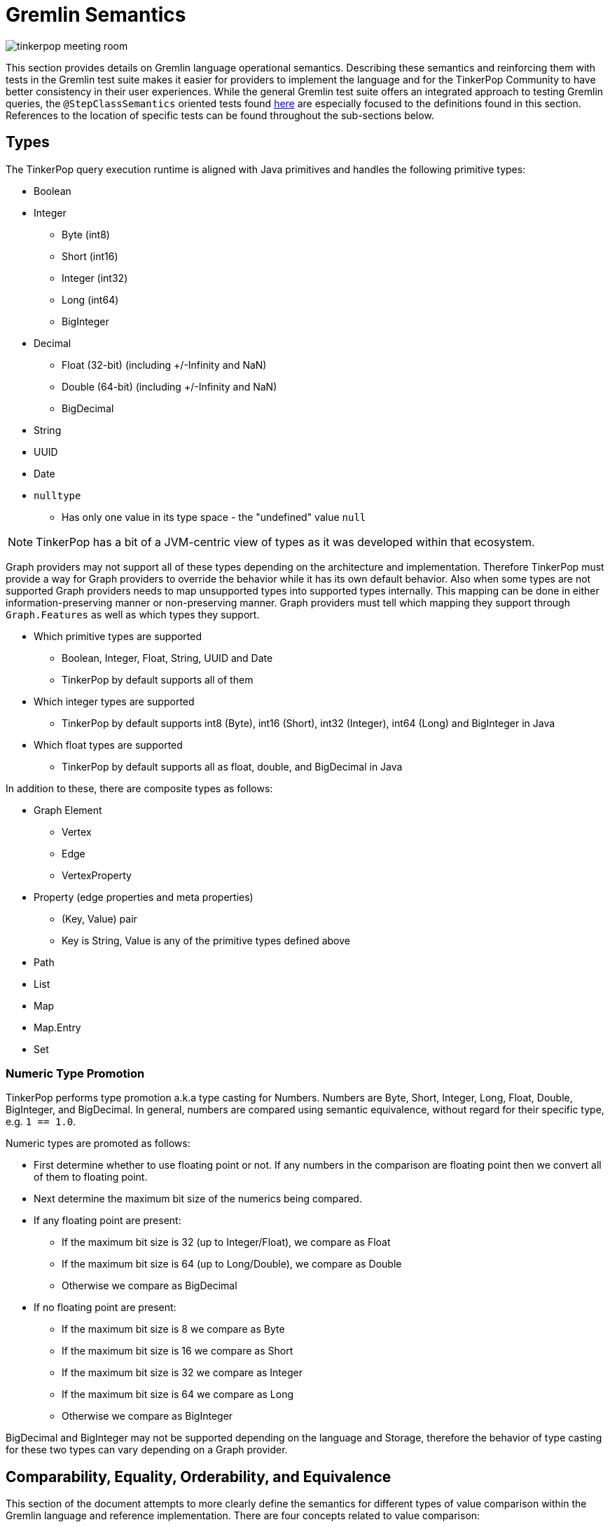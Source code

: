 ////
Licensed to the Apache Software Foundation (ASF) under one or more
contributor license agreements.  See the NOTICE file distributed with
this work for additional information regarding copyright ownership.
The ASF licenses this file to You under the Apache License, Version 2.0
(the "License"); you may not use this file except in compliance with
the License.  You may obtain a copy of the License at

  http://www.apache.org/licenses/LICENSE-2.0

Unless required by applicable law or agreed to in writing, software
distributed under the License is distributed on an "AS IS" BASIS,
WITHOUT WARRANTIES OR CONDITIONS OF ANY KIND, either express or implied.
See the License for the specific language governing permissions and
limitations under the License.
////
[[gremlin-semantics]]
= Gremlin Semantics

image:tinkerpop-meeting-room.png[]

This section provides details on Gremlin language operational semantics. Describing these semantics and reinforcing
them with tests in the Gremlin test suite makes it easier for providers to implement the language and for the
TinkerPop Community to have better consistency in their user experiences. While the general Gremlin test suite offers
an integrated approach to testing Gremlin queries, the `@StepClassSemantics` oriented tests found
link:https://github.com/apache/tinkerpop/tree/x.y.z/gremlin-test/features[here] are especially focused to the
definitions found in this section. References to the location of specific tests can be found throughout the
sub-sections below.

== Types

The TinkerPop query execution runtime is aligned with Java primitives and handles the following primitive types:

* Boolean
* Integer
  ** Byte (int8)
  ** Short (int16)
  ** Integer (int32)
  ** Long (int64)
  ** BigInteger
* Decimal
  ** Float (32-bit) (including +/-Infinity and NaN)
  ** Double (64-bit) (including +/-Infinity and NaN)
  ** BigDecimal
* String
* UUID
* Date
* `nulltype`
  ** Has only one value in its type space - the "undefined" value `null`

NOTE: TinkerPop has a bit of a JVM-centric view of types as it was developed within that ecosystem.

Graph providers may not support all of these types depending on the architecture and implementation. Therefore
TinkerPop must provide a way for Graph providers to override the behavior while it has its own default behavior. Also
when some types are not supported Graph providers needs to map unsupported types into supported types internally. This
mapping can be done in either information-preserving manner or non-preserving manner. Graph providers must tell which
mapping they support through `Graph.Features` as well as which types they support.

* Which primitive types are supported
  ** Boolean, Integer, Float, String, UUID and Date
  ** TinkerPop by default supports all of them
* Which integer types are supported
  ** TinkerPop by default supports int8 (Byte), int16 (Short), int32 (Integer), int64 (Long) and BigInteger in Java
* Which float types are supported
  ** TinkerPop by default supports all as float, double, and BigDecimal in Java

In addition to these, there are composite types as follows:

* Graph Element
** Vertex
** Edge
** VertexProperty
* Property (edge properties and meta properties)
** (Key, Value) pair
** Key is String, Value is any of the primitive types defined above
* Path
* List
* Map
* Map.Entry
* Set

=== Numeric Type Promotion

TinkerPop performs type promotion a.k.a type casting for Numbers. Numbers are Byte, Short, Integer, Long, Float,
Double, BigInteger, and BigDecimal. In general, numbers are compared using semantic equivalence, without regard for
their specific type, e.g. `1 == 1.0`.

Numeric types are promoted as follows:

* First determine whether to use floating point or not. If any numbers in the comparison are floating point then we
convert all of them to floating point.
* Next determine the maximum bit size of the numerics being compared.
* If any floating point are present:
** If the maximum bit size is 32 (up to Integer/Float), we compare as Float
** If the maximum bit size is 64 (up to Long/Double), we compare as Double
** Otherwise we compare as BigDecimal
* If no floating point are present:
** If the maximum bit size is 8 we compare as Byte
** If the maximum bit size is 16 we compare as Short
** If the maximum bit size is 32 we compare as Integer
** If the maximum bit size is 64 we compare as Long
** Otherwise we compare as BigInteger

BigDecimal and BigInteger may not be supported depending on the language and Storage, therefore the behavior of type
casting for these two types can vary depending on a Graph provider.

[[gremlin-semantics-concepts]]
== Comparability, Equality, Orderability, and Equivalence

This section of the document attempts to more clearly define the semantics for different types of value comparison
within the Gremlin language and reference implementation. There are four concepts related to value comparison:

[[gremlin-semantics-equality]]
===== Equality
Equality semantics is used by the equality operators (`P.eq/neq`) and contains operators derived from them
(`P.within/without`). It is also used for implicit `P.eq` comparisons, for example `g.V().has("age", 25)` - equality
semantics are used to look up vertices by `age` when considering the value.

[[gremlin-semantics-comparability]]
===== Comparability
Comparability semantics is used by the compare operators (`P.lt/lte/gt/gte`) and operators derived from them
(`P.inside/outside/between`) and defines the semantics of how to compare two values.

[[gremlin-semantics-orderability]]
===== Orderability
Orderability semantics defines how two values are compared in the context of an `order()` operation. These semantics
have important differences from Comparability.

[[gremlin-semantics-equivalence]]
===== Equivalence
Equivalence semantics are slightly different from Equality and are used for operations such as `dedup()` and `group()`.
Key differences include handling of numeric types and NaN.

Both Equality and Equivalence can be understood as complete, i.e. the result of equality and equivalence checks is
always either `TRUE` or `FALSE` (in particular, it never returns `nulltype` or throws an exception). Similarly,
Orderability can be also understood as complete - any two values can be compared without error for ordering purposes.
Comparability semantics are not complete with respect to binary boolean semantics, and as such, Gremlin introduces a
ternary boolean semantics for Comparability that includes a third boolean state - `ERROR`, with its own well-defined
semantics.

==== Ternary Boolean Logics

When evaluating boolean value expressions, we sometimes encounter situations that cannot be proved as either `TRUE` or
`FALSE`. Common `ERROR` cases are Comparability against `NaN`, cross-type Comparability (e.g. `String` vs `Numeric`), or
other invalid arguments to other boolean value expressions.

Rather than throwing an exception and halting the traversal, we extend normal binary boolean logics and introduce a
third boolean option option - `ERROR`. How this `ERROR` result is handled is Graph provider dependent. For the reference
implementation, `ERROR` is an internal representation only and will not be propagated back to the client as an
exception - it will eventually hit a binary reduction operation and be reduced to `FALSE` (thus quietly filters the
solution that produced the `ERROR`). Before that happens though, it will be treated as its own boolean value with its
own semantics that can be used in other boolean value expressions, such as Connective predicates (`P.and/or`) and
negation (`P.not`).

===== Ternary Boolean Semantics for `AND`:
|===
|A|B|AND|Intuition

| `TRUE` | `TRUE` | `TRUE` |
| `TRUE` | `FALSE` | `FALSE` |
| `TRUE` | `ERROR` | `ERROR` | `TRUE && X == X`
| `FALSE` | `TRUE` | `FALSE` |
| `FALSE` | `FALSE` | `FALSE` |
| `FALSE` | `ERROR` | `FALSE` | `FALSE && X == FALSE`
| `ERROR` | `TRUE` | `ERROR` | `X && TRUE == X`
| `ERROR` | `FALSE` | `FALSE` | `X && FALSE == FALSE`
| `ERROR` | `ERROR` | `ERROR` | `X && X == X`
|===
===== Ternary Boolean Semantics for `OR`:
|===
|A|B|OR|Intuition

| `TRUE` | `TRUE` | `TRUE` |
| `TRUE` | `FALSE` | `TRUE` |
| `TRUE` | `ERROR` | `TRUE` | `TRUE \|\| X == TRUE`
| `FALSE` | `TRUE` | `TRUE` |
| `FALSE` | `FALSE` | `FALSE` |
| `FALSE` | `ERROR` | `ERROR` | `FALSE \|\| X == X`
| `ERROR` | `TRUE` | `TRUE` | `X \|\| TRUE == TRUE`
| `ERROR` | `FALSE` | `ERROR` | `X \|\| FALSE == X`
| `ERROR` | `ERROR` | `ERROR` | `X \|\| X == X`
|===
===== Ternary Boolean Semantics for `OR`:
The `NOT` predicate inverts `TRUE` and `FALSE`, respectively, but maintains `ERROR` values. The key idea is that, for an
`ERROR` value, we can neither prove nor disprove the expression, and hence stick with `ERROR`.
|===
|Argument | Result

|`TRUE` | `FALSE`
|`FALSE` | `TRUE`
|`ERROR` | `ERROR`
|===

[[gremlin-semantics-equality-comparability]]
=== Equality and Comparability
<<Equality,Equality>> and <<Comparability,Comparability>> can be understood to be semantically aligned with one another.
As mentioned above, <<Equality,Equality>> is used for `P.eq/neq` (and derived predicates) and
<<Comparability,Comparability>> is used for `P.lt/lte/gt/gte` (and derived predicates).
If we define Comparability using a `compare()` function over `A` and `B` as follows:
```
If (A, B) are Comparable per Gremlin semantics, then:
  For A < B,  Comparability.compare(A, B) < 0
  For A > B,  Comparability.compare(A, B) > 0
  For A == B, Comparability.compare(A, B) == 0
If (A, B) not Comparable, then:
              Comparability.compare(A, B) => ERROR
```
Then we can define Equality using an `equals()` function over `A` and `B` that acts as a strict binary
reduction of `Comparability.compare(A, B) == 0`:
```
For any (A, B):
  Comparability.compare(A, B) == 0     implies Equality.equals(A, B) == TRUE
  Comparability.compare(A, B) <> 0     implies Equality.equals(A, B) == FALSE
  Comparability.compare(A, B) => ERROR implies Equality.equals(A, B) == FALSE
```

The following table illustrates how <<Equality,Equality>> and <<Comparability,Comparability>> operate under various
classes of comparison:
|===
|Class|Arguments|<<Comparability,Comparability>>|<<Equality,Equality>>

|Comparisons Involving `NaN`|`(NaN,X)` +

where `X` = any value, including `NaN`|`ERROR` +

Comparing `NaN` to anything (including itself) cannot be evaluated.|`FALSE`

|Comparisons Involving `null`|`(null,null)`|`compare() == 0`|`TRUE`
||`(null, X)`|`ERROR` +

Since `nulltype` is its own type, this falls under the umbrella of cross-type comparisons. |`FALSE`
|Comparisons within the same type family (i.e. String vs. String, Number vs. Number, etc.)|`(X, Y)` +

where `X` and `Y` of same type|Result of `compare()` depends on type semantics, defined below.|`TRUE` iff `compare() == 0`
|Comparisons across types (i.e. String vs. Number)|`(X, Y)` +

where `X` and `Y` of different type|`ERROR`|`FALSE`

|===

==== Equality and Comparability Semantics by Type

For <<Equality,Equality>> and <<Comparability,Comparability>> evaluation of values within the same type family, we
define the semantics per type family as follows.

===== Number

Numbers are compared using type promotion, described above. As such, `1 == 1.0`.

Edge cases:

* `-0.0 == 0.0 == +0.0`
* `+INF == +INF`,  `-INF == -INF`,  `-INF != +INF`
** `Float.±Infinity` and `Double.±Infinity` adhere to the same type promotion rules.
* As described above `NaN` is not <<Equality,Equal>> and not <<Comparability,Comparable>> to any Number (including itself).

See: link:https://github.com/apache/tinkerpop/tree/x.y.z/gremlin-test/features/Equality.feature[Equality Tests - Scenarios prefixed with "Primitives_Number_"]

===== nulltype
As described in the table above, `null == null`, but is not <<Equality,Equal>> and not <<Comparability,Comparable>> to
any non-`null` value.

===== Boolean
For Booleans, `TRUE == TRUE`, `FALSE == FALSE`, `TRUE != FALSE`, and `FALSE < TRUE`.

===== String
We assume the common lexicographical order over unicode strings. `A` and `B` are compared lexicographically, and
`A == B` if `A` and `B` are lexicographically equal.

===== UUID
UUID is evaluated based on its String representation. However, `UUID("b46d37e9-755c-477e-9ab6-44aabea51d50")` and the
String `"b46d37e9-755c-477e-9ab6-44aabea51d50"` are not <<Equality,Equal>> and not <<Comparability,Comparable>>.

===== Date
Dates are evaluated based on the numerical comparison of Unix Epoch time.

===== Graph Element (Vertex / Edge / VertexProperty)
If they are the same type of Element, these are compared by the value of their `T.id` according to the semantics for
the particular primitive type used for ids (implementation-specific). Elements of different types are
not <<Equality,Equal>> and not <<Comparability,Comparable>>.

===== Property
Properties are compared first by key (String semantics), then by value, according to the semantics for the particular
primitive type of the value. Properties with values in different type families are
not <<Equality,Equal>> and not <<Comparability,Comparable>>.

===== List
Lists are compared pairwise, element-by-element, in their natural list order. For each element, if the pairs are
<<Equality and Comparability,Equal>>, we simply move on to the next element pair until we encounter a pair whose
`Comparability.compare()` value is non-zero (`-1`, `1`, or `ERROR`), and we return that value. Lists can be evaluated
for <<Equality and Comparability,Equality and Comparability>> even if they contain multiple types of elements, so long
as their elements are pairwise comparable per <<Equality and Comparability,Equality/Comparability>> semantics. During
this element by element comparison, if iteration `A` exhausts its elements before iteration `B` then `A < B`, and
vice-versa.

Empty lists are equal to other empty lists and less than non-empty lists.

|===
|`A`|`B`|`compare(A,B)`|`P`|Reason

|`[]`|`[]`|`0`|`P.eq`|empty lists are equal
|`[]`|`[1]`|`-1`|`P.lt`|empty < non-empty
|`[1]`|`[]`|`1`|`P.gt`|non-empty > empty
|`[1,2,3]`|`[1,2,3]`|`0`|`P.eq`|pairwise equal
|`[1,2,3]`|`[1,2,4]`|`-1`|`P.lt`|pairwise equal until last element: `3 < 4`
|`[1,2,3]`|`[1,2,3,4]`|`-1`|`P.lt`|`A` exhausts first
|`[1,2,3,4]`|`[1,2,3]`|`1`|`P.gt`|`B` exhausts first
|`[1,2]`|`[1.0,2.0]`|`0`|`P.eq`|type promotion
|`[1,"a"]`|`[1,"b"]`|`-1`|`P.lt`|pairwise <<Comparability,Comparable>> and `"a" < "b"`
|`[1]`|`["a"]`|`ERROR`|`P.neq`|cross-type comparison
|===

===== Path
<<Equality and Comparability,Equality and Comparability>> semantics for `Paths` are similar to those for `Lists`, described above (though
`Paths` and `Lists` are still of different types and thus not <<Equality,Equal>> and not <<Comparability,Comparable>>).

===== Set
`Sets` are compared pairwise, element-by-element, in the same way as `Lists`, but they are compared in sorted order
using <<Orderability,Orderability>> semantics to sort (described further below). We use <<Orderability,Orderability>>
semantics for ordering so that `Sets` containing multiple element types can be properly sorted before being compared.

For example:

|===
|`A`|`B`|`compare(A,B)`|`P`|Reason

|`{1, 2}`|`{2, 1}`|`0`|`P.eq`|sort before compare
|`{1, "foo"}`|`{"foo", 1}`|`0`|`P.eq`|we use <<Orderability,Orderability>> semantics to sort across types
|===

Sets do introduce a bit of semantic stickiness, in that on the one hand they do respect type promotion semantics for
Equality and Comparability:
```
{1, 2} == {1.0, 2.0}
```
But on the other hand they also allow two elements that would be equal (and thus duplicates) according to type
promotion:
```
{1, 1.0, 2} is a valid set and != {1, 2}
```
We allow some "wiggle-room" in the implementation for providers to decide how to handle this logical inconsistency. The
reference implementation allows for semantically equivalent numerics to appear in a set (e.g `{1, 1.0}`), while at the
same time evaluating the same semantically equivalent numerics as equal during pairwise comparison across sets (e.g.
`{1,2} == {1.0,2.0}`).

===== Map
'Map' semantics can be thought of as similar to `Set` semantics for the entry set the comprises the `Map`. So again,
we compare pairwise, entry-by-entry, in the same way as `Lists`, and again, we first sort the entries using
<<Orderability,Orderability>> semantics. Map entries are compared first by key, then by value using the
<<Equality and Comparability Semantics by Type,Equality and Comparability>> semantics that apply to the specific type
of key and value.

Maps semantics have the same logical inconsistency as set semantics, because of type promotion. Again, we leave room
for providers to decide how to handle this in their implementation. The reference implementation allows for semantically
equivalent keys to appear in a map (e.g. `1` and `1.0` can both be keys in the same map), but when comparing maps we
treat pairwise entries with semantically equivalent keys as the same.

[[gremlin-semantics-orderability]]
=== Orderability

<<Equality and Comparability,Equality and Comparability>> were described in depth in the sections above, and their
semantics map to the `P` predicates. <<Comparability,Comparability>> in particular is limited to
comparison of values within the same type family. Comparability is complete within a given type (except for `NaN`,
which results in `ERROR` for any comparison), but returns `ERROR` for comparisons across types (e.g., an integer cannot
be compared to a string).

Orderability semantics are very similar to Comparability for the most part, except that Orderability will never result
in `ERROR` for comparison of any two values - even if two values are incomparable according to Comparability semantics
we will still be able to determine their respective order. This allows for a total order across all Gremlin values. In
the reference implementation, any step using `Order.asc` or `Order.desc` (e.g. OrderGlobalStep, OrderLocalStep) will
follow these semantics.

To achieve this globally complete order, we need to address any cases in Comparability that produce a comparison
`ERROR`, we must define a global order across type families, and we must provide semantics for ordering "unknown"
values (for cases of in-process JVM implementations, like the TinkerGraph).

We define the type space, and the global order across the type space as follows:
----
1.  nulltype
2.  Boolean
3.  Number
4.  Date
5.  String
6.  Vertex
7.  Edge
8.  VertexProperty
9.  Property
10. Path
11. Set
12. List
13. Map
14. Unknown
----

Values in different type spaces will be ordered according to their priority (e.g. all Numbers < all Strings).

Within a given type space, Orderability determines if two values are ordered at the same position or one value is
positioned before or after the another. When the position is identical, which value comes first (in other words,
whether it should perform stable sort) depends on graph providers' implementation.

To allow for this total ordering, we must also address the cases in <<Equality and Comparability,Comparability>> that
produce an comparison `ERROR`:

|===
|`ERROR` Scenario|Comparability|Orderability

|Comparison against `NaN`|`NaN` not comparable to anything, including itself.|`NaN` appears after `+Infinity` in the numeric type space.
|Comparison across types|Cannot compare values of different types. This includes the `nulltype`.|Subject to a total
type ordering where every value of type A appears before or after every value of Type B per the priorty list above.
|===

==== Key differences from Comparability

One key difference to note is that we use Orderability semantics to compare values within containers (`List`, `Set`,
`Path`, `Map`, `Property`) rather than using Comparability semantics (i.e. Orderability all the way down).

===== Numeric Ordering
Same as Comparability, except `NaN` is equivalent to `NaN` and is greater than all other Numbers, including `+Infinity`.
Additionally, because of type promotion (`1` == `1.0`), numbers of the same value but of different numeric types will
not have a stable sort order (`1` can appear either before or after `1.0`).

===== Property
Same as Comparability, except Orderability semantics are used for the property value.

===== Iterables (Path, List, Set, Map)
Same as Comparability, except Orderability semantics apply for the pairwise element-by-element comparisons.

===== Unknown Types
For Orderability semantics, we allow for the possibility of "unknown" types. If the "unknown" arguments are of the same
type, we use `java.lang.Object#equals()` and `java.lang.Comparable` (if implemented) to determine their natural order.
If the unknown arguments are of different types or do not define a natural order, we order first by Class,
then by `Object.toString()`.

[[gremlin-semantics-equivalence]]
=== Equivalence

Equivalence defines how TinkerPop deals with two values to be grouped or de-duplicated. Specifically it is necessary
for the `dedup()` and `group()` steps in Gremlin.

For example:
[code]
----
// deduplication needs equivalence over two property values
gremlin> g.V().dedup().by("name")
// grouping by equivalence over two property values
gremlin> g.V().group().by("age")
----

Like Equality, Equivalence checks always return `true` or `false`, never `nulltype` or `error`, nor do they produce
exceptions. For the most part Equivalence and Equality are the same, with the following key differences:

* Equivalence ignores type promotion semantics, i.e. two values of different types (e.g. 2^^int vs. 2.0^^float) are
always considered to be non-equivalent.
* `NaN` Equivalence is the reverse of Equality: `NaN` is equivalent to `NaN` and not
Equivalent to any other Number.

=== Further Reference

==== Mapping for P

The following table maps the notions proposed above to the various `P` operators:

[%header]
|================
|Predicate|Concept
|P.eq     |Equality
|P.neq    |Equality
|P.within |Equality
|P.without|Equality
|P.lt     |Comparability
|P.gt     |Comparability
|P.lte    |Equality, Comparability
|P.gte    |Equality, Comparability
|P.inside |Comparability
|P.outside|Comparability
|P.between|Equality, Comparability
|================

==== See Also

link:https://github.com/apache/tinkerpop/tree/x.y.z/gremlin-test/features/Equality.feature[Equality Tests],
link:https://github.com/apache/tinkerpop/tree/x.y.z/gremlin-test/features/Comparability.feature[Comparability Tests]

== Steps

While TinkerPop has a full test suite for validating functionality of Gremlin, tests alone aren't always exhaustive or
fully demonstrative of Gremlin step semantics. It is also hard to simply read the tests to understand exactly how a
step is meant to behave. This section discusses the semantics for individual steps to help users and providers
understand implementation expectations.

=== call()

*Description:* Provides support for provider-specific service calls.

*Syntax:* `call()` | `call(String, Map)` | `call(String, Traversal)` | `call(String, Map, Traversal)`

[width="100%",options="header"]
|=========================================================
|Start Step |Mid Step |Modulated |Domain |Range
|Y |Y |`with()` |`any` |`any`
|=========================================================

*Arguments:*

* `String` - The name of the service call.
* `Map` - A collection of static parameters relevant to the particular service call. Keys and values can be any
type currently supported by the Gremlin type system.
* `Traversal` - A traversal used to dynamically build at query time a collection of parameters relevant to the service
call.

*Modulation:*

* `with(key, value)` - Sets an additional static parameter relevant to the service call. Key and value can be any
type currently supported by the Gremlin type system.
* `with(key, Traversal)` - Sets an additional dynamic parameter relevant to the service call. Key can be any
type currently supported by the Gremlin type system.

How static and dynamic parameters are merged is a detail left to the provider implementation. The reference implementation
(`CallStep`) uses effectively a "left to right" merge of the parameters - it starts with the static parameter `Map`
argument, then merges in the parameters from the dynamic `Traversal` argument, then merges in each `with` modulation
one by one in the order they appear.

Service calls in the reference implementation can be specified as `Start` (start of traversal), `Streaming`
(mid-traversal flat map step), and `Barrier` (mid-traversal barrier step). Furthermore, the `Barrier` type can be
all-at-once or with a maximum chunk size. A single service can support more than one of these modes, and if it does,
must provide semantics for how to configure the mode at query time via parameters.

Providers using the reference implementation to support service call with need to provide a `ServiceFactory` for each
named service that can create `Service` instances for execution during traversal. The `ServiceFactory` is a singleton
that is registered with the `ServiceRegistry` located on the provider `Graph`. The `Service` instance is local to
each traversal, although providers can choose to re-use instances across traversals provided there is no state.

*Considerations:*

Providers using the reference implementation can return `Traverser` output or raw value output - the `CallStep` will
handle either case appropriately. In the case of a `Streaming` service, where there is exactly one input to each
call, the reference implementation can preserve `Path` information by splitting the input `Traverser` when receiving
raw output from the call. In the case of `Barrier` however, it is the responsiblity of the `Service` to preserve
`Path` information by producing its own `Traversers` as output, since the `CallStep` cannot match input and ouput
across a barrier. The ability to split input `Traversers` and generate output is provided by the reference
implementation's `ServiceCallContext` object, which is supplied to the `Service` during execution.

There are three execution methods in the reference implementation service call API:

* `execute(ServiceCallContext, Map)` - execute a service call to start a traversal
* `execute(ServiceCallContext, Traverser, Map)` - execute a service call mid-traversal streaming (one input)
* `execute(ServiceCallContext, TraverserSet, Map)` - execute a service call mid-traversal barrier

The Map is the merged collection of all static and dynamic parameters. In the case of `Barrier` execution, notice
that there is one `Map` for many input. Since the `call()` API support dynamic parameters, this implies that all
input must reduce to the same set of parameters for `Barrier` execution. In the reference implementation, if more
than one parameter set is detected, this will cause an execution and the traversal will halt. Providers that
implement their own version of a call operation may decide on other strategies to handle this case - for example
it may be sensible to group traversers by Map in the case where multiple parameter sets are detected.

The no-arg version of the `call()` API is meant to be a directory service and should only be used to start a traversal.
The reference implementation provides a  default version, with will produce a list of service names or a service
description if run with `verbose=true`. Providers using the own implementation of the call operation must provide their
own directory listing service with the service name `"--list"`.

*Exceptions*

* If a named service does not support the execution mode implied by the traversal, for example, using a `Streaming` or
`Barrier` step as a traversal source, this will result in an `UnsupportedOperationException`.
* As mentioned above, dynamic property parameters (`Traversals`) that reduce to more than one property set for a chunk
of input is not supported in the reference implementation and will result in an `UnsupportedOperationException`.
* Use of the reference implementation's built-in directory service - `call()` or `call("--list")` - mid-traversal
will result in an `UnsupportedOperationException`.

See: link:https://github.com/apache/tinkerpop/tree/x.y.z/gremlin-core/src/main/java/org/apache/tinkerpop/gremlin/process/traversal/step/map/CallStep.java[CallStep],
link:https://github.com/apache/tinkerpop/tree/x.y.z/gremlin-core/src/main/java/org/apache/tinkerpop/gremlin/structure/service/Service.java[Service],
link:https://github.com/apache/tinkerpop/tree/x.y.z/gremlin-core/src/main/java/org/apache/tinkerpop/gremlin/structure/service/ServiceRegistry.java[ServiceRegistry],
link:https://tinkerpop.apache.org/docs/x.y.z/reference/#call-step[reference]

=== element()

*Description:* Traverse from `Property` to its `Element`.

*Syntax:* `element()`

[width="100%",options="header"]
|=========================================================
|Start Step |Mid Step |Modulated |Domain |Range
|N |Y |N |`Property` |`Element`
|=========================================================

*Arguments:*

None

*Modulation:*

None

=== mergeE()

*Description:* Provides upsert-like functionality for edges.

*Syntax:* `mergeE()` | `mergeE(Map)` | `mergeE(Traversal)`

[width="100%",options="header"]
|=========================================================
|Start Step |Mid Step |Modulated |Domain |Range
|Y |Y |`option()` |`Map`/`Vertex` |`Edge`
|=========================================================

*Arguments:*

* `searchCreate` - A `Map` used to match an `Edge` and if not found will be the default set of data to create the new one.
* `onCreate` - A `Map` that is the override to the default of `searchCreate`.
* `onMatch` - A `Map` used to update the `Edge` that is found using the `searchCreate` criteria.

The `searchCreate` and `onCreate` `Map` instances must consist of any combination of:

* `T` - `id`, `label`
* `Direction` - `IN` or `to`, `OUT` or `from`
* Arbitrary `String` keys (which are assumed to be vertex properties).

The `onMatch` `Map` instance only allows for `String` keys as the `id` and `label` of a `Vertex` are immutable as are
the incident vertices. Values for these valid keys that are `null` will be treated according to the semantics of the
`addE()` step.

The incoming traverser to this step may be either a `Map` or a `Vertex`. If it is a `Vertex`, it will be assigned to
the `IN` and `OUT` elements of the `searchCreate`. If it is a `Map` then it will be treated as though it were passed in
as an argument to `mergeE()`. If `mergeV(Map)` is used, then it will override any settings determined from the incoming
`Traverser` if `IN` or `OUT` is specified. If those keys are not present, then the assumption is that the `Map` search
criteria applies to both incoming and outgoing edges of the traverser `Vertex`. If `mergeV(Traversal)` is used, the
`Traversal` argument must resolve to a `Map` and it would also override the incoming Traverser. The `onCreate` and
`onMatch` arguments are assigned via modulation as described below.

If `onMatch` is triggered the `Traverser` becomes the matched `Edge`, but the traversal still must return a `Map`
instance to be applied.

[width="100%",options="header"]
|=========================================================
|Event |Null `Map` |Empty `Map`
|Search |Filters all edges |Matches all edges
|Create |No new edge |New edge with defaults
|Update |No update to matched edge |No update to matched edge
|=========================================================

If `T.id` is used for `searchCreate` or `onCreate`, it may be ignored for edge creation if the `Graph` does not
support user supplied identifiers.

*Modulation:*

* `option(Merge, Map)` - Sets the `onCreate` or `onMatch` arguments directly.
* `option(Merge, Traversal)` - Sets the `onCreate` or `onMatch` arguments dynamically where the `Traversal` must
resolve to a `Map`.

*Exceptions*

* `Map` arguments are validated for their keys resulting in exception if they do not meet requirements defined above.
* Use of `T.label` should always have a value that is a `String`.

*Considerations:*

* `mergeE()` (i.e. the zero-arg overload) can only be used mid-traversal. It is not a start step.
* As is common to Gremlin, it is expected that `Traversal` arguments may utilize `sideEffect()` steps.

See: link:https://github.com/apache/tinkerpop/tree/x.y.z/gremlin-core/src/main/java/org/apache/tinkerpop/gremlin/process/traversal/step/map/MergeEdgeStep.java[source],
link:https://tinkerpop.apache.org/docs/x.y.z/reference/#mergee-step[reference]

=== mergeV()

*Description:* Provides upsert-like functionality for vertices.

*Syntax:* `mergeV()` | `mergeV(Map)` | `mergeV(Traversal)`

[width="100%",options="header"]
|=========================================================
|Start Step |Mid Step |Modulated |Domain |Range
|Y |Y |`option()` |`Map` |`Vertex`
|=========================================================

*Arguments:*

* `searchCreate` - A `Map` used to match a `Vertex` and if not found will be the default set of data to create the new one.
* `onCreate` - A `Map` that is the override to the default of `searchCreate`.
* `onMatch` - A `Map` used to update the `Vertex` that is found using the `searchCreate` criteria.

The `searchCreate` and `onCreate` `Map` instances must consists of any combination of `T.id`, `T.label`, or arbitrary
`String` keys (which are assumed to be vertex properties). The `onMatch` `Map` instance only allows for `String` keys
as the `id` and `label` of a `Vertex` are immutable. Values for these valid keys that are `null` will be treated
according to the semantics of the `addV()` step.

The `Map` that is used as the argument for `searchCreate` may be assigned from the incoming `Traverser` for the no-arg
`mergeV()`. If `mergeV(Map)` is used, then it will override the incoming `Traverser`. If `mergeV(Traversal)` is used,
the `Traversal` argument must resolve to a `Map` and it would also override the incoming Traverser. The `onCreate` and
`onMatch` arguments are assigned via modulation as described below.

If `onMatch` is triggered the `Traverser` becomes the matched `Vertex`, but the traversal still must return a `Map`
instance to be applied.

[width="100%",options="header"]
|=========================================================
|Event |Null `Map` |Empty `Map`
|Search |Filters all vertices |Matches all vertices
|Create |No new vertex |New vertex with defaults
|Update |No update to matched vertex |No update to matched vertex
|=========================================================

If `T.id` is used for `searchCreate` or `onCreate`, it may be ignored for vertex creation if the `Graph` does not
support user supplied identifiers.

*Modulation:*

* `option(Merge, Map)` - Sets the `onCreate` or `onMatch` arguments directly.
* `option(Merge, Traversal)` - Sets the `onCreate` or `onMatch` arguments dynamically where the `Traversal` must
resolve to a `Map`.

*Exceptions*

* `Map` arguments are validated for their keys resulting in exception if they do not meet requirements defined above.
* Use of `T.label` should always have a value that is a `String`.

*Considerations:*

* `mergeV()` (i.e. the zero-arg overload) can only be used mid-traversal. It is not a start step.
* As is common to Gremlin, it is expected that `Traversal` arguments may utilize `sideEffect()` steps.

See: link:https://github.com/apache/tinkerpop/tree/x.y.z/gremlin-core/src/main/java/org/apache/tinkerpop/gremlin/process/traversal/step/map/MergeVertexStep.java[source],
link:https://tinkerpop.apache.org/docs/x.y.z/reference/#mergev-step[reference]